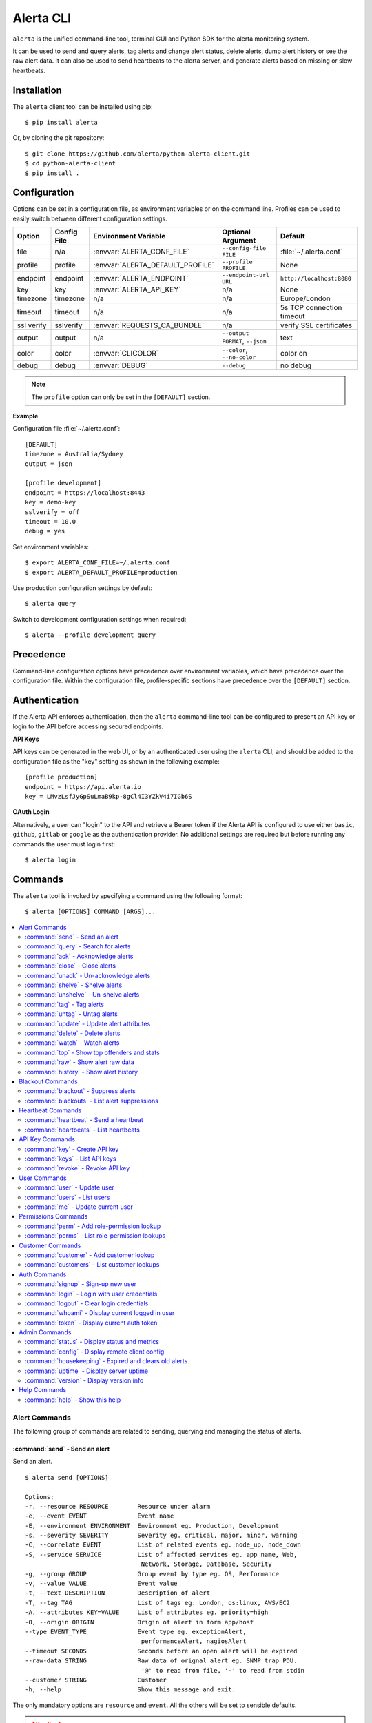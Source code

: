.. _cli:

Alerta CLI
==========

``alerta`` is the unified command-line tool, terminal GUI and Python SDK
for the alerta monitoring system.

It can be used to send and query alerts, tag alerts and change alert status,
delete alerts, dump alert history or see the raw alert data. It can also be
used to send heartbeats to the alerta server, and generate alerts based on
missing or slow heartbeats.

.. image:: _static/images/alerta-top-80x25.png

Installation
------------

The ``alerta`` client tool can be installed using pip::

    $ pip install alerta

Or, by cloning the git repository::

    $ git clone https://github.com/alerta/python-alerta-client.git
    $ cd python-alerta-client
    $ pip install .

.. _cli config:

Configuration
-------------

Options can be set in a configuration file, as environment variables or
on the command line. Profiles can be used to easily switch between different
configuration settings.

+-------------+-------------+-----------------------------------+---------------------------------+---------------------------+
| Option      | Config File | Environment Variable              | Optional Argument               | Default                   |
+=============+=============+===================================+=================================+===========================+
| file        |     n/a     | :envvar:`ALERTA_CONF_FILE`        | ``--config-file FILE``          | :file:`~/.alerta.conf`    |
+-------------+-------------+-----------------------------------+---------------------------------+---------------------------+
| profile     |  profile    | :envvar:`ALERTA_DEFAULT_PROFILE`  | ``--profile PROFILE``           | None                      |
+-------------+-------------+-----------------------------------+---------------------------------+---------------------------+
| endpoint    |  endpoint   | :envvar:`ALERTA_ENDPOINT`         | ``--endpoint-url URL``          | ``http://localhost:8080`` |
+-------------+-------------+-----------------------------------+---------------------------------+---------------------------+
| key         |  key        | :envvar:`ALERTA_API_KEY`          | n/a                             | None                      |
+-------------+-------------+-----------------------------------+---------------------------------+---------------------------+
| timezone    |  timezone   | n/a                               | n/a                             | Europe/London             |
+-------------+-------------+-----------------------------------+---------------------------------+---------------------------+
| timeout     |  timeout    | n/a                               | n/a                             | 5s TCP connection timeout |
+-------------+-------------+-----------------------------------+---------------------------------+---------------------------+
| ssl verify  |  sslverify  | :envvar:`REQUESTS_CA_BUNDLE`      | n/a                             | verify SSL certificates   |
+-------------+-------------+-----------------------------------+---------------------------------+---------------------------+
| output      |  output     | n/a                               | ``--output FORMAT``, ``--json`` | text                      |
+-------------+-------------+-----------------------------------+---------------------------------+---------------------------+
| color       |  color      | :envvar:`CLICOLOR`                | ``--color``, ``--no-color``     | color on                  |
+-------------+-------------+-----------------------------------+---------------------------------+---------------------------+
| debug       |  debug      | :envvar:`DEBUG`                   | ``--debug``                     | no debug                  |
+-------------+-------------+-----------------------------------+---------------------------------+---------------------------+

.. note:: The ``profile`` option can only be set in the ``[DEFAULT]`` section.

**Example**

Configuration file :file:`~/.alerta.conf`::

    [DEFAULT]
    timezone = Australia/Sydney
    output = json

    [profile development]
    endpoint = https://localhost:8443
    key = demo-key
    sslverify = off
    timeout = 10.0
    debug = yes

Set environment variables::

    $ export ALERTA_CONF_FILE=~/.alerta.conf
    $ export ALERTA_DEFAULT_PROFILE=production

Use production configuration settings by default::

    $ alerta query

Switch to development configuration settings when required::

    $ alerta --profile development query

Precedence
----------

Command-line configuration options have precedence over environment
variables, which have precedence over the configuration file. Within
the configuration file, profile-specific sections have precedence over
the ``[DEFAULT]`` section.

Authentication
--------------

If the Alerta API enforces authentication, then the ``alerta`` command-line
tool can be configured to present an API key or login to the API before
accessing secured endpoints.

**API Keys**

API keys can be generated in the web UI, or by an authenticated user using
the ``alerta`` CLI, and should be added to the configuration file as the "key"
setting as shown in the following example::

    [profile production]
    endpoint = https://api.alerta.io
    key = LMvzLsfJyGpSuLmaB9kp-8gCl4I3YZkV4i7IGb6S

**OAuth Login**

Alternatively, a user can "login" to the API and retrieve a Bearer token if
the Alerta API is configured to use either ``basic``, ``github``, ``gitlab``
or ``google`` as the authentication provider. No additional settings are
required but before running any commands the user must login first::

    $ alerta login

Commands
--------

The ``alerta`` tool is invoked by specifying a command using the
following format::

    $ alerta [OPTIONS] COMMAND [ARGS]...



.. contents::
   :local:
   :depth: 2

Alert Commands
~~~~~~~~~~~~~~

The following group of commands are related to sending, querying and managing
the status of alerts.

.. _cli_send:

:command:`send` - Send an alert
+++++++++++++++++++++++++++++++

Send an alert.

::

    $ alerta send [OPTIONS]

    Options:
    -r, --resource RESOURCE        Resource under alarm
    -e, --event EVENT              Event name
    -E, --environment ENVIRONMENT  Environment eg. Production, Development
    -s, --severity SEVERITY        Severity eg. critical, major, minor, warning
    -C, --correlate EVENT          List of related events eg. node_up, node_down
    -S, --service SERVICE          List of affected services eg. app name, Web,
                                    Network, Storage, Database, Security
    -g, --group GROUP              Group event by type eg. OS, Performance
    -v, --value VALUE              Event value
    -t, --text DESCRIPTION         Description of alert
    -T, --tag TAG                  List of tags eg. London, os:linux, AWS/EC2
    -A, --attributes KEY=VALUE     List of attributes eg. priority=high
    -O, --origin ORIGIN            Origin of alert in form app/host
    --type EVENT_TYPE              Event type eg. exceptionAlert,
                                    performanceAlert, nagiosAlert
    --timeout SECONDS              Seconds before an open alert will be expired
    --raw-data STRING              Raw data of orignal alert eg. SNMP trap PDU.
                                    '@' to read from file, '-' to read from stdin
    --customer STRING              Customer
    -h, --help                     Show this message and exit.

The only mandatory options are ``resource`` and ``event``. All the others will
be set to sensible defaults.

.. attention:: If the ``reject`` plugin is enabled (which it is by
    default) then alerts must have an ``environment`` attribute that
    is one of either ``Production`` or ``Development`` and it must
    define a ``service`` attribute. For more information on configuring
    or disabling this plugin see :ref:`plugin config`.

+------------------+-----------------------+
| Attribute        | Default               |
+==================+=======================+
| environment      | empty string          |
+------------------+-----------------------+
| severity         | ``normal``            |
+------------------+-----------------------+
| correlate        | empty list            |
+------------------+-----------------------+
| status           | ``unknown``           |
+------------------+-----------------------+
| service          | empty list            |
+------------------+-----------------------+
| group            | ``Misc``              |
+------------------+-----------------------+
| value            | ``n/a``               |
+------------------+-----------------------+
| text             | empty string          |
+------------------+-----------------------+
| tags             | empty list            |
+------------------+-----------------------+
| attributes       | empty dictionary      |
+------------------+-----------------------+
| origin           | program/host          |
+------------------+-----------------------+
| type             | ``exceptionAlert``    |
+------------------+-----------------------+
| timeout          | 86400 (1 day)         |
+------------------+-----------------------+
| raw data         | empty string          |
+------------------+-----------------------+

**Examples**

To send a ``minor`` alert followed by a ``normal`` alert that correlates::

    $ alerta send --resource web01 --event HttpError --correlate HttpOK --group Web --severity minor
    $ alerta send --resource web01 --event HttpOK --correlate HttpError --group Web --severity normal

To send an alert with custom attribute called ``region``::

    $ alerta send -r web01 -e HttpError -g Web -s major --attributes region="EU"

:command:`query` - Search for alerts
++++++++++++++++++++++++++++++++++++

Query for alerts based on search filter criteria.

**Examples**

To query for major and minor open alerts for the Production environment of the Mobile API service::

    $ alerta query --filters severity=major severity=minor status=open environment=Production service="Mobile API"

To query for all alerts with "disk" in the alert text::

    $ alerta query --filters text=~disk

:command:`ack` - Acknowledge alerts
+++++++++++++++++++++++++++++++++++

Acknowlege alerts ie. change alert ``status`` to ``ack``

:command:`close` - Close alerts
+++++++++++++++++++++++++++++++

Close alerts ie. change alert ``status`` to ``closed``.

:command:`unack` - Un-acknowledge alerts
++++++++++++++++++++++++++++++++++++++++

Unacknowledge alerts ie. change alert ``status`` to ``open``.

:command:`shelve` - Shelve alerts
+++++++++++++++++++++++++++++++++

Shelve alerts ie. change alert ``status`` to ``shelved`` which removes the
alerts from the active console and prevents any further notifications.

:command:`unshelve` - Un-shelve alerts
++++++++++++++++++++++++++++++++++++++

Unshelve alerts ie. change alert ``status`` to ``open`` which returns the
alerts to the active console and does not prevent future notifications.

:command:`tag` - Tag alerts
+++++++++++++++++++++++++++

Add tags to alerts.

:command:`untag` - Untag alerts
+++++++++++++++++++++++++++++++

Remove tags from alerts.

:command:`update` - Update alert attributes
+++++++++++++++++++++++++++++++++++++++++++

Update alert attributes.

:command:`delete` - Delete alerts
+++++++++++++++++++++++++++++++++

Delete alerts.

:command:`watch` - Watch alerts
+++++++++++++++++++++++++++++++

Watch for new alerts.

:command:`top` - Show top offenders and stats
+++++++++++++++++++++++++++++++++++++++++++++

Display alerts like unix "top" command.

:command:`raw` - Show alert raw data
++++++++++++++++++++++++++++++++++++

Show raw data for alerts.

:command:`history` - Show alert history
+++++++++++++++++++++++++++++++++++++++

Show action, status, severity and value changes for alerts.

Blackout Commands
~~~~~~~~~~~~~~~~~

The following group of commands are related to creating and
managing alert suppressions using blackouts.

:command:`blackout` - Suppress alerts
+++++++++++++++++++++++++++++++++++

  blackout      Suppress alerts

:command:`blackouts` - List alert suppressions
+++++++++++++++++++++++++++++++++++

  blackouts     List alert suppressions

Heartbeat Commands
~~~~~~~~~~~~~~~~~~

The following group of commands are related to creating and
managing heartbeats.

.. _cli_heartbeat:

:command:`heartbeat` - Send a heartbeat
+++++++++++++++++++++++++++++++++++++++

Send or delete a heartbeat.

::

    $ alerta heartbeat [OPTIONS]

    Options:
      -O, --origin ORIGIN  Origin of heartbeat.
      -T, --tag TAG        List of tags eg. London, os:linux, AWS/EC2
      --timeout SECONDS    Seconds before heartbeat is stale
      --customer STRING    Customer
      -D, --delete ID      Delete hearbeat using ID
      -h, --help           Show this message and exit.

.. _cli_heartbeats:

:command:`heartbeats` - List heartbeats
+++++++++++++++++++++++++++++++++++++++

List heartbeats and generate heartbeat alerts.

::

    $ alerta heartbeats [OPTIONS]

    Options:
      --alert                  Alert on stale or slow heartbeats
      -s, --severity SEVERITY  Severity for stale heartbeat alerts
      --timeout SECONDS        Seconds before a stale heartbeat alert will be expired
      --purge                  Delete all stale heartbeats
      -h, --help               Show this message and exit.

Alerts can be generated from stale or slow heartbeats using
the ``--alert`` option. It is expected that this would be run
at regular intervals using a scheduling service such as ``cron``.

Tags can be used to set the ``environment`` or ``group`` of a heartbeat
alert using the format ``environment:[ENV]`` and ``group:[GRP]``. These
tags will be visible in the heartbeat but removed as tags from the alert.

**Example**

To send a ``major`` alert with an environment of ``Infra`` in the ``Network``
group when a heartbeat is missed or slow for an origin called ``system1``::

    $ alerta heartbeat -O system1 -T environment:Infra -T group:Network --timeout 10
    (wait >10 seconds)
    $ alerta heartbeats --alert --severity major

API Key Commands
~~~~~~~~~~~~~~~~

The following group of commands are related to creating and
managing API keys.

:command:`key` - Create API key
+++++++++++++++++++++++++++++++++++

  key           Create API key


.. important::

    To prevent privilege escalation it is not possible to create an API key
    with associated roles that are greater than that with which that API key
    has.

:command:`keys` - List API keys
+++++++++++++++++++++++++++++++++++

  keys          List API keys

:command:`revoke` - Revoke API key
+++++++++++++++++++++++++++++++++++

  revoke        Revoke API key  

User Commands
~~~~~~~~~~~~~

The following group of commands are related to creating and
managing users.

:command:`user` - Update user
+++++++++++++++++++++++++++++++++++

  user          Update user

:command:`users` - List users
+++++++++++++++++++++++++++++++++++

  users         List users

:command:`me` - Update current user
+++++++++++++++++++++++++++++++++++

  me            Update current user

Permissions Commands
~~~~~~~~~~~~~~~~~~~~

The following group of commands are related to creating and
managing roles, permissions and access control.

:command:`perm` - Add role-permission lookup
+++++++++++++++++++++++++++++++++++

  perm          Add role-permission lookup

:command:`perms` - List role-permission lookups
+++++++++++++++++++++++++++++++++++

  perms         List role-permission lookups

Customer Commands
~~~~~~~~~~~~~~~~~

The following group of commands are related to creating and
managing customers.

:command:`customer` - Add customer lookup
+++++++++++++++++++++++++++++++++++

  customer      Add customer lookup

:command:`customers` - List customer lookups
+++++++++++++++++++++++++++++++++++

  customers     List customer lookups

Auth Commands
~~~~~~~~~~~~~

The following group of commands are related to authentication.

:command:`signup` - Sign-up new user
+++++++++++++++++++++++++++++++++++

  signup        Sign-up new user

:command:`login` - Login with user credentials
+++++++++++++++++++++++++++++++++++

  login         Login with user credentials

:command:`logout` - Clear login credentials
+++++++++++++++++++++++++++++++++++

  logout        Clear login credentials

:command:`whoami` - Display current logged in user
+++++++++++++++++++++++++++++++++++

  whoami        Display current logged in user

:command:`token` - Display current auth token
+++++++++++++++++++++++++++++++++++

  token         Display current auth token

Admin Commands
~~~~~~~~~~~~~~

The following group of commands are related to administration.

:command:`status` - Display status and metrics
++++++++++++++++++++++++++++++++++++++++++++++

Display API server switch status and usage metrics.

::

    $ alerta status
    METRIC                       TYPE     NAME                       VALUE        AVERAGE
    ---------------------------  -------  -------------------------  -------  -----------
    Total alerts                 gauge    alerts.total               993
    Rejected alerts              counter  alerts.rejected            22
    Alert queries                timer    alerts.queries             9132459  128.713
    Pre-receive plugins          timer    plugins.prereceive         10889      0.0383874
    Newly created alerts         timer    alerts.create              4442       5.06123
    Post-receive plugins         timer    plugins.postreceive        10867      0.0149995
    Received alerts              timer    alerts.received            15376     23.4729
    Duplicate alerts             timer    alerts.duplicate           9167       8.26061
    Correlated alerts            timer    alerts.correlate           429       20.9068
    Tagging alerts               timer    alerts.tagged              246       35.5935
    Alert status change          timer    alerts.status              687       88.2969
    Deleted alerts               timer    alerts.deleted             8        120.25
    Removing tags from alerts    timer    alerts.untagged            52        22.2308
    Count alerts                 timer    alerts.counts              4388289   23.9553
    Alerta console auto-refresh  text     switch.auto-refresh-allow  ON
    API alert submission         text     switch.sender-api-allow    ON

:command:`config` - Display remote client config
++++++++++++++++++++++++++++++++++++++++++++++++

Display client config downloaded from API server.

::

    $ alerta config
    audio               : {}
    auth_required       : True
    client_id           : 736147134702-glkb1pesv716j1utg4llg7c3rr7nnhli.apps.googleusercontent.com
    colors              : {}
    customer_views      : True
    dates               : {'longDate': 'EEEE, MMMM d, yyyy h:mm:ss.sss a (Z)', 'mediumDate': 'medium', 'shortTime': 'shortTime'}
    endpoint            : https://alerta-api.herokuapp.com
    github_url          : None
    gitlab_url          : https://gitlab.com
    keycloak_realm      : None
    keycloak_url        : None
    pingfederate_url    : None
    provider            : google
    refresh_interval    : 5000
    severity            : {'cleared': 5, 'critical': 1, 'debug': 7, 'indeterminate': 5, 'informational': 6, 'major': 2, 'minor': 3, 'normal': 5, 'ok': 5, 'security': 0, 'trace': 8, 'unknown': 9, 'warning': 4}
    signup_enabled      : True
    tracking_id         : UA-44644195-5

:command:`housekeeping` - Expired and clears old alerts
+++++++++++++++++++++++++++++++++++++++++++++++++++++++

Trigger the expiration and deletion of alerts.

:command:`uptime` - Display server uptime
+++++++++++++++++++++++++++++++++++++++++

Show how long the Alerta API has been running.
::

    $ alerta uptime
    01:06 up 0 days 16:15
  
:command:`version` - Display version info
+++++++++++++++++++++++++++++++++++++++++

Show version information for ``alerta`` and dependencies.

::

    $ alerta version
    alerta 6.0.0
    alerta client 6.0.0
    requests 2.19.1
    click 7.0

Help Commands
~~~~~~~~~~~~~

:command:`help` - Show this help
++++++++++++++++++++++++++++++++

Show all ``OPTIONS``, ``COMMANDS`` and some example ``FILTERS``.

Bugs
----

Log any issues on `GitHub`_ or submit a `pull request`_.

.. _`github`: https://github.com/alerta/python-alerta/issues
.. _`pull request`: https://github.com/alerta/python-alerta/pulls
